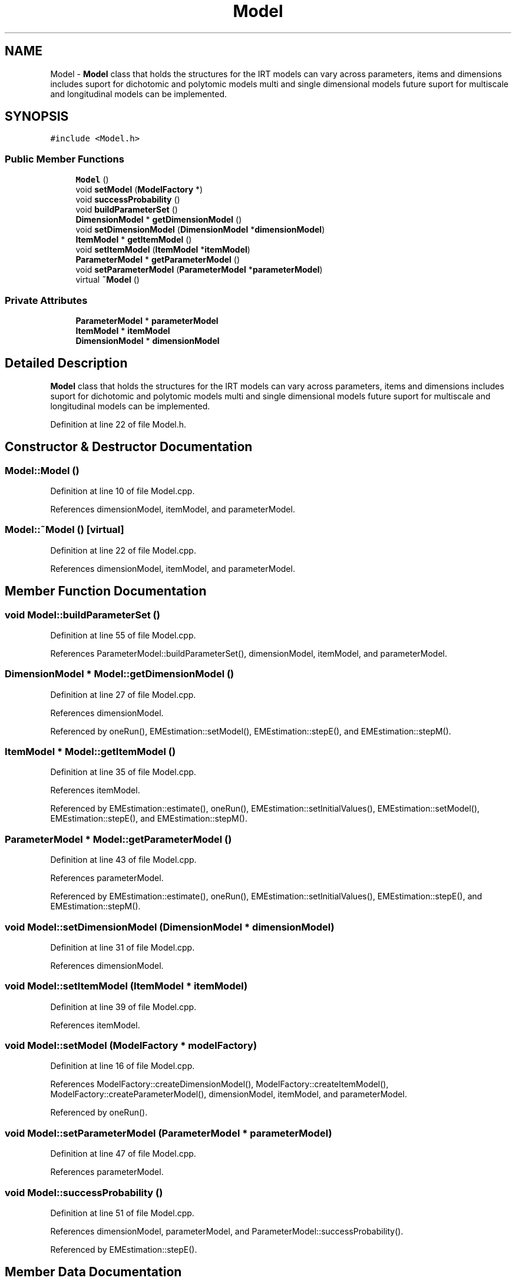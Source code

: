 .TH "Model" 3 "Thu Oct 16 2014" "Version 1.00" "SICS IRT" \" -*- nroff -*-
.ad l
.nh
.SH NAME
Model \- \fBModel\fP class that holds the structures for the IRT models can vary across parameters, items and dimensions includes suport for dichotomic and polytomic models multi and single dimensional models future suport for multiscale and longitudinal models can be implemented\&.  

.SH SYNOPSIS
.br
.PP
.PP
\fC#include <Model\&.h>\fP
.SS "Public Member Functions"

.in +1c
.ti -1c
.RI "\fBModel\fP ()"
.br
.ti -1c
.RI "void \fBsetModel\fP (\fBModelFactory\fP *)"
.br
.ti -1c
.RI "void \fBsuccessProbability\fP ()"
.br
.ti -1c
.RI "void \fBbuildParameterSet\fP ()"
.br
.ti -1c
.RI "\fBDimensionModel\fP * \fBgetDimensionModel\fP ()"
.br
.ti -1c
.RI "void \fBsetDimensionModel\fP (\fBDimensionModel\fP *\fBdimensionModel\fP)"
.br
.ti -1c
.RI "\fBItemModel\fP * \fBgetItemModel\fP ()"
.br
.ti -1c
.RI "void \fBsetItemModel\fP (\fBItemModel\fP *\fBitemModel\fP)"
.br
.ti -1c
.RI "\fBParameterModel\fP * \fBgetParameterModel\fP ()"
.br
.ti -1c
.RI "void \fBsetParameterModel\fP (\fBParameterModel\fP *\fBparameterModel\fP)"
.br
.ti -1c
.RI "virtual \fB~Model\fP ()"
.br
.in -1c
.SS "Private Attributes"

.in +1c
.ti -1c
.RI "\fBParameterModel\fP * \fBparameterModel\fP"
.br
.ti -1c
.RI "\fBItemModel\fP * \fBitemModel\fP"
.br
.ti -1c
.RI "\fBDimensionModel\fP * \fBdimensionModel\fP"
.br
.in -1c
.SH "Detailed Description"
.PP 
\fBModel\fP class that holds the structures for the IRT models can vary across parameters, items and dimensions includes suport for dichotomic and polytomic models multi and single dimensional models future suport for multiscale and longitudinal models can be implemented\&. 
.PP
Definition at line 22 of file Model\&.h\&.
.SH "Constructor & Destructor Documentation"
.PP 
.SS "Model::Model ()"

.PP
Definition at line 10 of file Model\&.cpp\&.
.PP
References dimensionModel, itemModel, and parameterModel\&.
.SS "Model::~Model ()\fC [virtual]\fP"

.PP
Definition at line 22 of file Model\&.cpp\&.
.PP
References dimensionModel, itemModel, and parameterModel\&.
.SH "Member Function Documentation"
.PP 
.SS "void Model::buildParameterSet ()"

.PP
Definition at line 55 of file Model\&.cpp\&.
.PP
References ParameterModel::buildParameterSet(), dimensionModel, itemModel, and parameterModel\&.
.SS "\fBDimensionModel\fP * Model::getDimensionModel ()"

.PP
Definition at line 27 of file Model\&.cpp\&.
.PP
References dimensionModel\&.
.PP
Referenced by oneRun(), EMEstimation::setModel(), EMEstimation::stepE(), and EMEstimation::stepM()\&.
.SS "\fBItemModel\fP * Model::getItemModel ()"

.PP
Definition at line 35 of file Model\&.cpp\&.
.PP
References itemModel\&.
.PP
Referenced by EMEstimation::estimate(), oneRun(), EMEstimation::setInitialValues(), EMEstimation::setModel(), EMEstimation::stepE(), and EMEstimation::stepM()\&.
.SS "\fBParameterModel\fP * Model::getParameterModel ()"

.PP
Definition at line 43 of file Model\&.cpp\&.
.PP
References parameterModel\&.
.PP
Referenced by EMEstimation::estimate(), oneRun(), EMEstimation::setInitialValues(), EMEstimation::stepE(), and EMEstimation::stepM()\&.
.SS "void Model::setDimensionModel (\fBDimensionModel\fP * dimensionModel)"

.PP
Definition at line 31 of file Model\&.cpp\&.
.PP
References dimensionModel\&.
.SS "void Model::setItemModel (\fBItemModel\fP * itemModel)"

.PP
Definition at line 39 of file Model\&.cpp\&.
.PP
References itemModel\&.
.SS "void Model::setModel (\fBModelFactory\fP * modelFactory)"

.PP
Definition at line 16 of file Model\&.cpp\&.
.PP
References ModelFactory::createDimensionModel(), ModelFactory::createItemModel(), ModelFactory::createParameterModel(), dimensionModel, itemModel, and parameterModel\&.
.PP
Referenced by oneRun()\&.
.SS "void Model::setParameterModel (\fBParameterModel\fP * parameterModel)"

.PP
Definition at line 47 of file Model\&.cpp\&.
.PP
References parameterModel\&.
.SS "void Model::successProbability ()"

.PP
Definition at line 51 of file Model\&.cpp\&.
.PP
References dimensionModel, parameterModel, and ParameterModel::successProbability()\&.
.PP
Referenced by EMEstimation::stepE()\&.
.SH "Member Data Documentation"
.PP 
.SS "\fBDimensionModel\fP* Model::dimensionModel\fC [private]\fP"

.PP
Definition at line 25 of file Model\&.h\&.
.PP
Referenced by buildParameterSet(), getDimensionModel(), Model(), setDimensionModel(), setModel(), successProbability(), and ~Model()\&.
.SS "\fBItemModel\fP* Model::itemModel\fC [private]\fP"

.PP
Definition at line 24 of file Model\&.h\&.
.PP
Referenced by buildParameterSet(), getItemModel(), Model(), setItemModel(), setModel(), and ~Model()\&.
.SS "\fBParameterModel\fP* Model::parameterModel\fC [private]\fP"

.PP
Definition at line 23 of file Model\&.h\&.
.PP
Referenced by buildParameterSet(), getParameterModel(), Model(), setModel(), setParameterModel(), successProbability(), and ~Model()\&.

.SH "Author"
.PP 
Generated automatically by Doxygen for SICS IRT from the source code\&.
